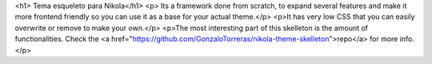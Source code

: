 .. title: Home ES
.. slug: es/
.. date: 2012-03-30 23:00:00 UTC-03:00
.. tags: tag1
.. link: 
.. description: description ES 

<h1> Tema esqueleto para Nikola</h1>
<p>
Its a framework done from scratch, to expand several features and make it more frontend friendly so you can use it as a base for your actual theme.</p>
<p>It has very low CSS that you can easily overwrite or remove to make your own.</p>
<p>The most interesting part of this skelleton is the amount of functionalities.
Check the <a href="https://github.com/GonzaloTorreras/nikola-theme-skelleton">repo</a> for more info.</p>
